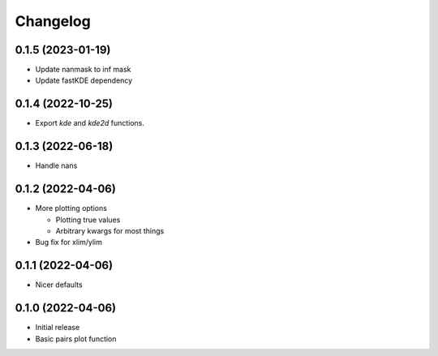Changelog
==========

0.1.5 (2023-01-19)
++++++++++++++++++
- Update nanmask to inf mask
- Update fastKDE dependency

0.1.4 (2022-10-25)
++++++++++++++++++
- Export `kde` and `kde2d` functions.

0.1.3 (2022-06-18)
++++++++++++++++++
- Handle nans

0.1.2 (2022-04-06)
++++++++++++++++++
- More plotting options

  - Plotting true values
  - Arbitrary kwargs for most things

- Bug fix for xlim/ylim

0.1.1 (2022-04-06)
++++++++++++++++++
- Nicer defaults

0.1.0 (2022-04-06)
++++++++++++++++++
- Initial release
- Basic pairs plot function
